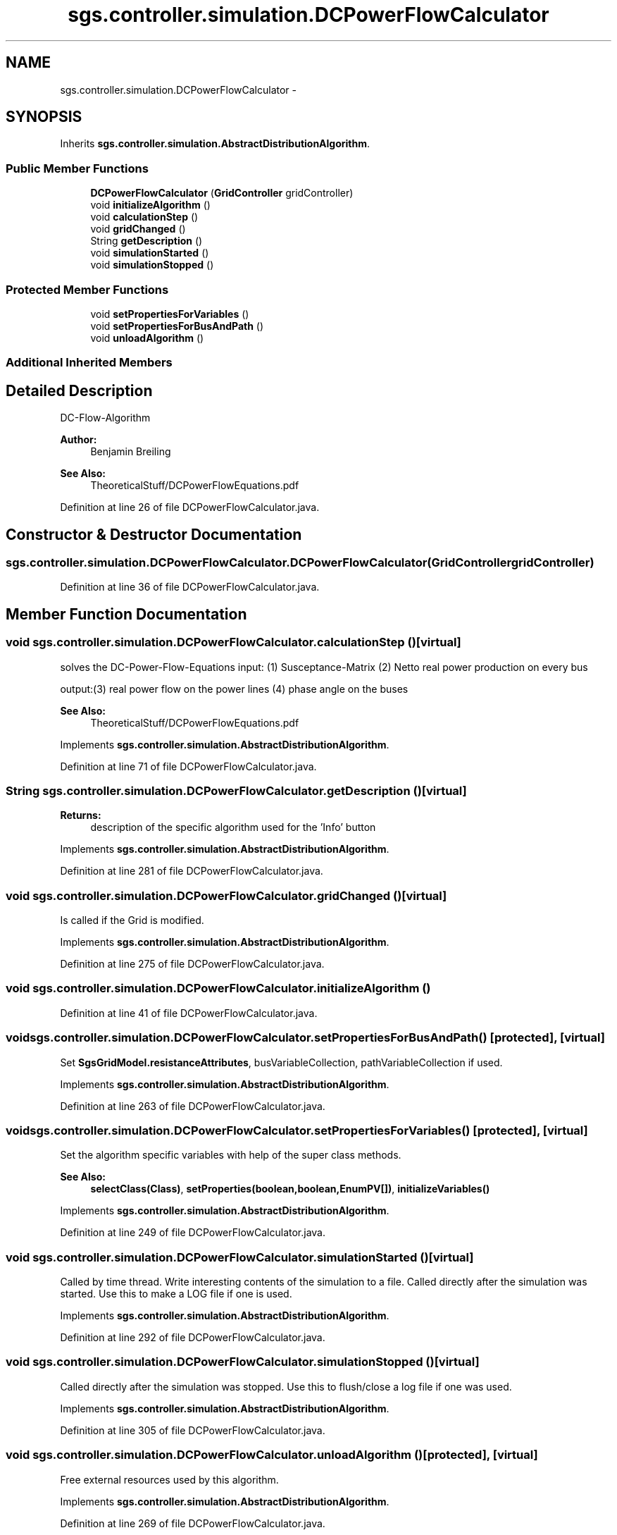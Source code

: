 .TH "sgs.controller.simulation.DCPowerFlowCalculator" 3 "Wed Oct 28 2015" "Version 0.92" "RAPSim" \" -*- nroff -*-
.ad l
.nh
.SH NAME
sgs.controller.simulation.DCPowerFlowCalculator \- 
.SH SYNOPSIS
.br
.PP
.PP
Inherits \fBsgs\&.controller\&.simulation\&.AbstractDistributionAlgorithm\fP\&.
.SS "Public Member Functions"

.in +1c
.ti -1c
.RI "\fBDCPowerFlowCalculator\fP (\fBGridController\fP gridController)"
.br
.ti -1c
.RI "void \fBinitializeAlgorithm\fP ()"
.br
.ti -1c
.RI "void \fBcalculationStep\fP ()"
.br
.ti -1c
.RI "void \fBgridChanged\fP ()"
.br
.ti -1c
.RI "String \fBgetDescription\fP ()"
.br
.ti -1c
.RI "void \fBsimulationStarted\fP ()"
.br
.ti -1c
.RI "void \fBsimulationStopped\fP ()"
.br
.in -1c
.SS "Protected Member Functions"

.in +1c
.ti -1c
.RI "void \fBsetPropertiesForVariables\fP ()"
.br
.ti -1c
.RI "void \fBsetPropertiesForBusAndPath\fP ()"
.br
.ti -1c
.RI "void \fBunloadAlgorithm\fP ()"
.br
.in -1c
.SS "Additional Inherited Members"
.SH "Detailed Description"
.PP 
DC-Flow-Algorithm 
.PP
\fBAuthor:\fP
.RS 4
Benjamin Breiling 
.RE
.PP
\fBSee Also:\fP
.RS 4
TheoreticalStuff/DCPowerFlowEquations\&.pdf 
.RE
.PP

.PP
Definition at line 26 of file DCPowerFlowCalculator\&.java\&.
.SH "Constructor & Destructor Documentation"
.PP 
.SS "sgs\&.controller\&.simulation\&.DCPowerFlowCalculator\&.DCPowerFlowCalculator (\fBGridController\fPgridController)"

.PP
Definition at line 36 of file DCPowerFlowCalculator\&.java\&.
.SH "Member Function Documentation"
.PP 
.SS "void sgs\&.controller\&.simulation\&.DCPowerFlowCalculator\&.calculationStep ()\fC [virtual]\fP"
solves the DC-Power-Flow-Equations input: (1) Susceptance-Matrix (2) Netto real power production on every bus
.PP
output:(3) real power flow on the power lines (4) phase angle on the buses
.PP
\fBSee Also:\fP
.RS 4
TheoreticalStuff/DCPowerFlowEquations\&.pdf 
.RE
.PP

.PP
Implements \fBsgs\&.controller\&.simulation\&.AbstractDistributionAlgorithm\fP\&.
.PP
Definition at line 71 of file DCPowerFlowCalculator\&.java\&.
.SS "String sgs\&.controller\&.simulation\&.DCPowerFlowCalculator\&.getDescription ()\fC [virtual]\fP"

.PP
\fBReturns:\fP
.RS 4
description of the specific algorithm used for the 'Info' button 
.RE
.PP

.PP
Implements \fBsgs\&.controller\&.simulation\&.AbstractDistributionAlgorithm\fP\&.
.PP
Definition at line 281 of file DCPowerFlowCalculator\&.java\&.
.SS "void sgs\&.controller\&.simulation\&.DCPowerFlowCalculator\&.gridChanged ()\fC [virtual]\fP"
Is called if the Grid is modified\&. 
.PP
Implements \fBsgs\&.controller\&.simulation\&.AbstractDistributionAlgorithm\fP\&.
.PP
Definition at line 275 of file DCPowerFlowCalculator\&.java\&.
.SS "void sgs\&.controller\&.simulation\&.DCPowerFlowCalculator\&.initializeAlgorithm ()"

.PP
Definition at line 41 of file DCPowerFlowCalculator\&.java\&.
.SS "void sgs\&.controller\&.simulation\&.DCPowerFlowCalculator\&.setPropertiesForBusAndPath ()\fC [protected]\fP, \fC [virtual]\fP"
Set \fBSgsGridModel\&.resistanceAttributes\fP, busVariableCollection, pathVariableCollection if used\&. 
.PP
Implements \fBsgs\&.controller\&.simulation\&.AbstractDistributionAlgorithm\fP\&.
.PP
Definition at line 263 of file DCPowerFlowCalculator\&.java\&.
.SS "void sgs\&.controller\&.simulation\&.DCPowerFlowCalculator\&.setPropertiesForVariables ()\fC [protected]\fP, \fC [virtual]\fP"
Set the algorithm specific variables with help of the super class methods\&. 
.PP
\fBSee Also:\fP
.RS 4
\fBselectClass(Class)\fP, \fBsetProperties(boolean,boolean,EnumPV[])\fP, \fBinitializeVariables()\fP 
.RE
.PP

.PP
Implements \fBsgs\&.controller\&.simulation\&.AbstractDistributionAlgorithm\fP\&.
.PP
Definition at line 249 of file DCPowerFlowCalculator\&.java\&.
.SS "void sgs\&.controller\&.simulation\&.DCPowerFlowCalculator\&.simulationStarted ()\fC [virtual]\fP"
Called by time thread\&. Write interesting contents of the simulation to a file\&. Called directly after the simulation was started\&. Use this to make a LOG file if one is used\&. 
.PP
Implements \fBsgs\&.controller\&.simulation\&.AbstractDistributionAlgorithm\fP\&.
.PP
Definition at line 292 of file DCPowerFlowCalculator\&.java\&.
.SS "void sgs\&.controller\&.simulation\&.DCPowerFlowCalculator\&.simulationStopped ()\fC [virtual]\fP"
Called directly after the simulation was stopped\&. Use this to flush/close a log file if one was used\&. 
.PP
Implements \fBsgs\&.controller\&.simulation\&.AbstractDistributionAlgorithm\fP\&.
.PP
Definition at line 305 of file DCPowerFlowCalculator\&.java\&.
.SS "void sgs\&.controller\&.simulation\&.DCPowerFlowCalculator\&.unloadAlgorithm ()\fC [protected]\fP, \fC [virtual]\fP"
Free external resources used by this algorithm\&. 
.PP
Implements \fBsgs\&.controller\&.simulation\&.AbstractDistributionAlgorithm\fP\&.
.PP
Definition at line 269 of file DCPowerFlowCalculator\&.java\&.

.SH "Author"
.PP 
Generated automatically by Doxygen for RAPSim from the source code\&.

